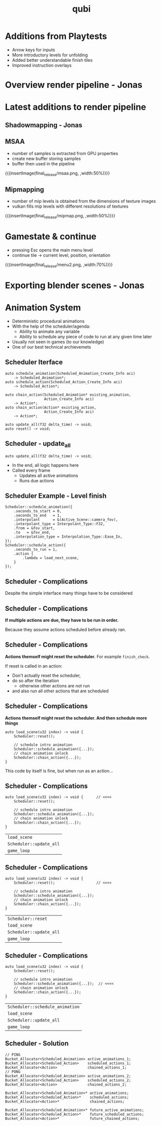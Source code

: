 * Additions from Playtests
- Arrow keys for inputs
- More introductory levels for unfolding
- Added better understandable finish tiles
- Improved instruction overlays
* Overview render pipeline - Jonas
* Latest additions to render pipeline
** Shadowmapping - Jonas
** MSAA
- number of samples is extracted from GPU properties
- create new buffer storing samples
- buffer then used in the pipeline
{{{insertImage(final_release/msaa.png, ,width:50%)}}}
** Mipmapping
- number of mip levels is obtained from the dimensions of texture images
- vulkan fills mip levels with different resolutions of textures
{{{insertImage(final_release/mipmap.png, ,width:50%)}}}
* Gamestate & continue
- pressing Esc opens the main menu level
- continue tile -> current level, position, orientation
{{{insertImage(final_release/menu2.png, ,width:70%)}}}
* Exporting blender scenes - Jonas
* Animation System
- Deterministic procedural animations
- With the help of the scheduler/agenda:
  - Ability to animate any variable
  - Ability to schedule any piece of code to
    run at any given time later

- Usually not seen in games (to our knowledge)
- One of our best technical archievemets

** Scheduler Iterface
#+begin_src c++
auto schedule_animation(Scheduled_Animation_Create_Info aci)
    -> Scheduled_Animation*;
auto schedule_action(Scheduled_Action_Create_Info aci)
    -> Scheduled_Action*;

auto chain_action(Scheduled_Animation* existing_animation,
                  Action_Create_Info aci)
    -> Action*;
auto chain_action(Action* existing_action,
                  Action_Create_Info aci)
    -> Action*;

auto update_all(f32 delta_time) -> void;
auto reset() -> void;
#+end_src

** Scheduler - update_all
#+begin_src c++
auto update_all(f32 delta_time) -> void;
#+end_src
- In the end, all logic happens here
- Called every frame
  - Updates all active animations
  - Runs due actions

** Scheduler Example - Level finish

#+begin_src c++
Scheduler::schedule_animation({
    .seconds_to_start = 0,
    .seconds_to_end   = 1,
    .interpolant      = &(Active_Scene::camera_fov),
    .interpolant_type = Interpolant_Type::F32,
    .from = &fov_start,
    .to   = &fov_end,
    .interpolation_type = Interpolation_Type::Ease_In,
});
Scheduler::schedule_action({
    .seconds_to_run = 1,
    .action {
        .lambda = load_next_scene,
    }
});
#+end_src

** Scheduler - Complications
Despite the simple interface many things have to be considered

** Scheduler - Complications
*If multiple actions are due, they have to be run in order.*

Because they assume actions scheduled before already ran.

** Scheduler - Complications
*Actions themself might reset the scheduler.* For example =finish_check=.

If reset is called in an action:
 - Don't actually reset the scheduler,
 - do so after the iteration
   - otherwise other actions are not run
 - and also run all other actions that are scheduled

** Scheduler - Complications
*Actions themself might reset the scheduler. And then schedule more things*

#+begin_src c++
auto load_scene(u32 index) -> void {
    Scheduler::reset();

    // schedule intro animation
    Scheduler::schedule_animation({...});
    // chain animation unlock
    Scheduler::chain_action({...});
}
#+end_src

This code by itself is fine, but when run as an action...

** Scheduler - Complications
#+begin_src c++
auto load_scene(u32 index) -> void {      // <<<<
    Scheduler::reset();

    // schedule intro animation
    Scheduler::schedule_animation({...});
    // chain animation unlock
    Scheduler::chain_action({...});
}
#+end_src

| =load_scene=            |
| =Scheduler::update_all= |
| =game_loop=             |

** Scheduler - Complications
#+begin_src c++
auto load_scene(u32 index) -> void {
    Scheduler::reset();                   // <<<<

    // schedule intro animation
    Scheduler::schedule_animation({...});
    // chain animation unlock
    Scheduler::chain_action({...});
}
#+end_src

| =Scheduler::reset=      |
| =load_scene=            |
| =Scheduler::update_all= |
| =game_loop=             |

** Scheduler - Complications
#+begin_src c++
auto load_scene(u32 index) -> void {
    Scheduler::reset();

    // schedule intro animation
    Scheduler::schedule_animation({...});  // <<<<
    // chain animation unlock
    Scheduler::chain_action({...});
}
#+end_src

| =Scheduler::schedule_animation= |
| =load_scene=                    |
| =Scheduler::update_all=         |
| =game_loop=                     |

** Scheduler - Solution

#+begin_src c++
// PING
Bucket_Allocator<Scheduled_Animation> active_animations_1;
Bucket_Allocator<Scheduled_Action>    scheduled_actions_1;
Bucket_Allocator<Action>              chained_actions_1;
// PONG
Bucket_Allocator<Scheduled_Animation> active_animations_2;
Bucket_Allocator<Scheduled_Action>    scheduled_actions_2;
Bucket_Allocator<Action>              chained_actions_2;

Bucket_Allocator<Scheduled_Animation>* active_animations;
Bucket_Allocator<Scheduled_Action>*    scheduled_actions;
Bucket_Allocator<Action>*              chained_actions;

Bucket_Allocator<Scheduled_Animation>* future_active_animations;
Bucket_Allocator<Scheduled_Action>*    future_scheduled_actions;
Bucket_Allocator<Action>*              future_chained_actions;
#+end_src


* Meta Data                                                        :noexport:
#+title: qubi
#+reveal_root: https://cdn.jsdelivr.net/npm/reveal.js

** reveal settings
#+options: toc:nil num:nil ^:nil
#+options: reveal_center:nil
#+reveal_plugins: (notes zoom)
#+reveal_theme: white
#+reveal_extra_css: extrastyle.css
#+reveal_title_slide_background: ../../images/title.png
#+reveal_init_options: slideNumber:"c/t"

** html templates
#+reveal_title_slide:  <br><br><br><br><h1>%t</h1><h4>Felix Brendel<br>Jonas Helms<br>Van Minh Pham</h4>
#+reveal_slide_header: <img class="tumlogo" src="../../images/tum.png"/>
#+reveal_slide_footer: <ul><li>Felix Brendel, Jonas Helms, Van Minh Pham</li><li>Mar.16th.2021</li></ul>

** Macros
#+macro: insertImage #+html: <figure><img style="$3" src="../../images/$1" alt="$1"><figcaption>$2</figcaption></figure>
# usage: insertImage(pathToImage, imageCaption="", style="")
# usage: insertVideo(pathToVid, imageCaption="", width="")
#+macro: insertVideo #+html: <figure><video muted autoplay="true" loop width="$3"><source src="../../videos/$1" type="video/webm"></video><figcaption>$2</figcaption></figure>
